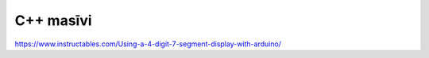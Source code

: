C++ masīvi
======================================



https://www.instructables.com/Using-a-4-digit-7-segment-display-with-arduino/